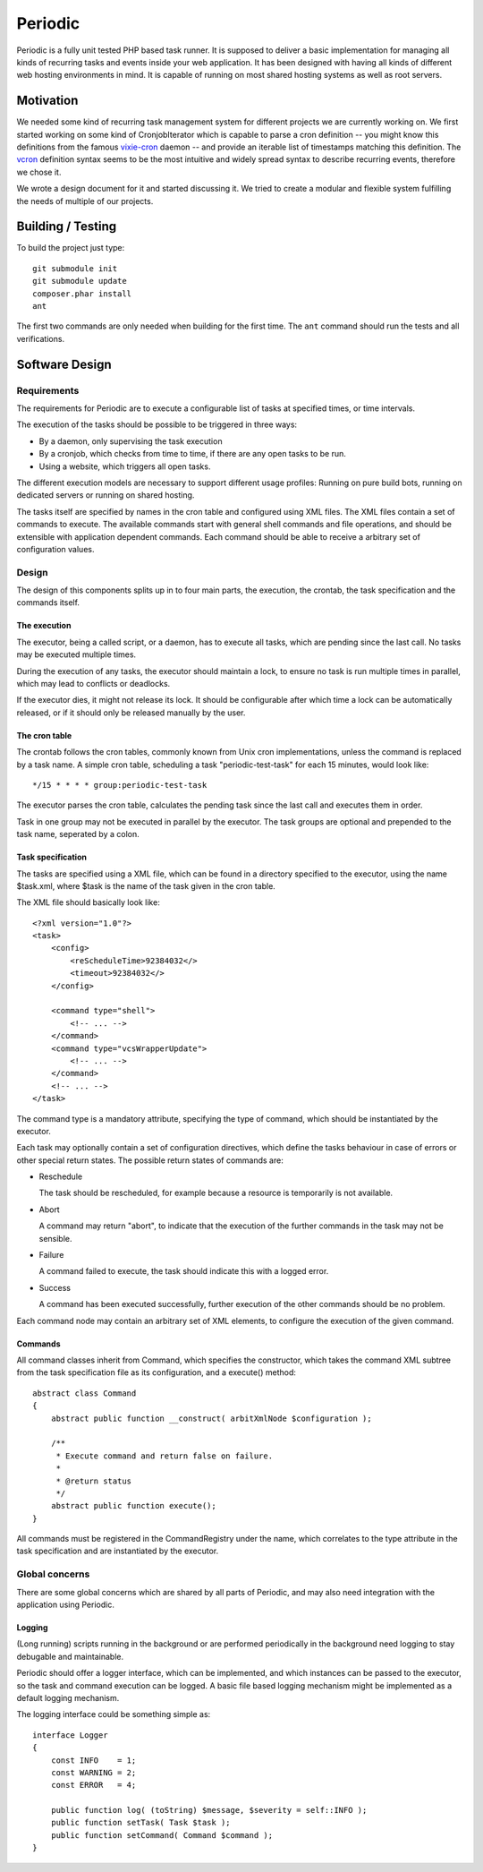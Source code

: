 ========
Periodic
========

Periodic is a fully unit tested PHP based task runner. It is supposed to
deliver a basic implementation for managing all kinds of recurring tasks and
events inside your web application. It has been designed with having all kinds
of different web hosting environments in mind. It is capable of running on most
shared hosting systems as well as root servers.

Motivation
==========

We needed some kind of recurring task management system for different projects
we are currently working on. We first started working on some kind of
CronjobIterator which is capable to parse a cron definition -- you might know
this definitions from the famous `vixie-cron`__ daemon -- and provide an
iterable list of timestamps matching this definition. The vcron__ definition
syntax seems to be the most intuitive and widely spread syntax to describe
recurring events, therefore we chose it.

We wrote a design document for it and started discussing it. We tried to create
a modular and flexible system fulfilling the needs of multiple of our projects.

__ ftp://ftp.isc.org/isc/cron/
__ ftp://ftp.isc.org/isc/cron/

Building / Testing
==================

To build the project just type::

    git submodule init
    git submodule update
    composer.phar install
    ant

The first two commands are only needed when building for the first time. The
``ant`` command should run the tests and all verifications.

Software Design
===============

Requirements
------------

The requirements for Periodic are to execute a configurable list of tasks at
specified times, or time intervals.

The execution of the tasks should be possible to be triggered in three ways:

- By a daemon, only supervising the task execution
- By a cronjob, which checks from time to time, if there are any open tasks to
  be run.
- Using a website, which triggers all open tasks.

The different execution models are necessary to support different usage
profiles: Running on pure build bots, running on dedicated servers or running
on shared hosting.

The tasks itself are specified by names in the cron table and configured using
XML files. The XML files contain a set of commands to execute. The available
commands start with general shell commands and file operations, and should be
extensible with application dependent commands. Each command should be able to
receive a arbitrary set of configuration values.

Design
------

The design of this components splits up in to four main parts, the execution,
the crontab, the task specification and the commands itself.

The execution
^^^^^^^^^^^^^

The executor, being a called script, or a daemon, has to execute all tasks,
which are pending since the last call. No tasks may be executed multiple
times.

During the execution of any tasks, the executor should maintain a lock, to
ensure no task is run multiple times in parallel, which may lead to conflicts
or deadlocks.

If the executor dies, it might not release its lock. It should be configurable
after which time a lock can be automatically released, or if it should only be
released manually by the user.

The cron table
^^^^^^^^^^^^^^

The crontab follows the cron tables, commonly known from Unix cron
implementations, unless the command is replaced by a task name. A simple cron
table, scheduling a task "periodic-test-task" for each 15 minutes, would look
like::

    */15 * * * * group:periodic-test-task

The executor parses the cron table, calculates the pending task since the last
call and executes them in order.

Task in one group may not be executed in parallel by the executor. The task
groups are optional and prepended to the task name, seperated by a colon.

Task specification
^^^^^^^^^^^^^^^^^^

The tasks are specified using a XML file, which can be found in a directory
specified to the executor, using the name $task.xml, where $task is the name
of the task given in the cron table.

The XML file should basically look like::

    <?xml version="1.0"?>
    <task>
        <config>
            <reScheduleTime>92384032</>
            <timeout>92384032</>
        </config>

        <command type="shell">
            <!-- ... -->
        </command>
        <command type="vcsWrapperUpdate">
            <!-- ... -->
        </command>
        <!-- ... -->
    </task>

The command type is a mandatory attribute, specifying the type of command,
which should be instantiated by the executor.

Each task may optionally contain a set of configuration directives, which
define the tasks behaviour in case of errors or other special return states.
The possible return states of commands are:

- Reschedule

  The task should be rescheduled, for example because a resource is
  temporarily is not available.

- Abort

  A command may return "abort", to indicate that the execution of the further
  commands in the task may not be sensible.

- Failure

  A command failed to execute, the task should indicate this with a logged
  error.

- Success

  A command has been executed successfully, further execution of the other
  commands should be no problem.

Each command node may contain an arbitrary set of XML elements, to configure
the execution of the given command.

Commands
^^^^^^^^

All command classes inherit from Command, which specifies the
constructor, which takes the command XML subtree from the task specification
file as its configuration, and a execute() method::

    abstract class Command
    {
        abstract public function __construct( arbitXmlNode $configuration );

        /**
         * Execute command and return false on failure.
         *
         * @return status
         */
        abstract public function execute();
    }

All commands must be registered in the CommandRegistry under the name,
which correlates to the type attribute in the task specification and are
instantiated by the executor.

Global concerns
---------------

There are some global concerns which are shared by all parts of Periodic, and
may also need integration with the application using Periodic.

Logging
^^^^^^^

(Long running) scripts running in the background or are performed periodically
in the background need logging to stay debugable and maintainable.

Periodic should offer a logger interface, which can be implemented, and which
instances can be passed to the executor, so the task and command execution can
be logged. A basic file based logging mechanism might be implemented as a
default logging mechanism.

The logging interface could be something simple as::

    interface Logger
    {
        const INFO    = 1;
        const WARNING = 2;
        const ERROR   = 4;

        public function log( (toString) $message, $severity = self::INFO );
        public function setTask( Task $task );
        public function setCommand( Command $command );
    }



..
   Local Variables:
   mode: rst
   fill-column: 79
   End: 
   vim: et syn=rst tw=79
